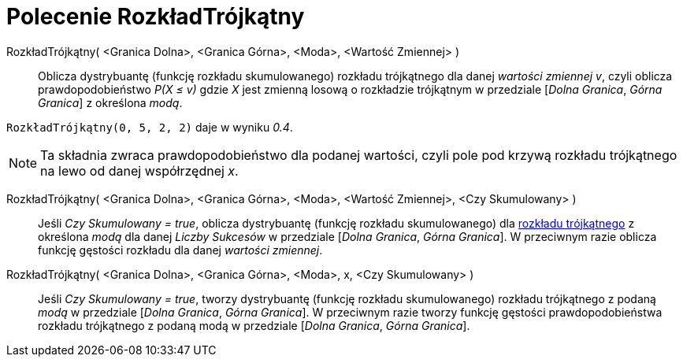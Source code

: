 = Polecenie RozkładTrójkątny
:page-en: commands/Triangular
ifdef::env-github[:imagesdir: /en/modules/ROOT/assets/images]

RozkładTrójkątny( <Granica Dolna>, <Granica Górna>, <Moda>, <Wartość Zmiennej> )::
  Oblicza dystrybuantę (funkcję rozkładu skumulowanego) rozkładu trójkątnego dla danej _wartości zmiennej v_, czyli oblicza
  prawdopodobieństwo _P(X ≤ v)_ gdzie _X_ jest zmienną losową o rozkładzie trójkątnym w przedziale [_Dolna Granica_, _Górna Granica_] z określona _modą_.

[EXAMPLE]
====

`++RozkładTrójkątny(0, 5, 2, 2)++` daje w wyniku _0.4_.

====

[NOTE]
====

Ta składnia zwraca prawdopodobieństwo dla podanej wartości, czyli pole pod krzywą rozkładu trójkątnego na lewo od danej współrzędnej _x_.

====

RozkładTrójkątny( <Granica Dolna>, <Granica Górna>, <Moda>, <Wartość Zmiennej>, <Czy Skumulowany> )::
  Jeśli _Czy Skumulowany = true_, oblicza dystrybuantę (funkcję rozkładu skumulowanego) dla https://pl.wikipedia.org/wiki/Rozk%C5%82ad_tr%C3%B3jk%C4%85tny[rozkładu trójkątnego]
  z określona _modą_ dla danej _Liczby Sukcesów_ w przedziale [_Dolna Granica_, _Górna Granica_]. W przeciwnym razie oblicza funkcję gęstości rozkładu dla danej _wartości zmiennej_.

RozkładTrójkątny( <Granica Dolna>, <Granica Górna>, <Moda>, x, <Czy Skumulowany> )::
 Jeśli _Czy Skumulowany = true_, tworzy dystrybuantę (funkcję rozkładu skumulowanego) rozkładu trójkątnego z podaną _modą_ w przedziale [_Dolna Granica_, _Górna Granica_].
W przeciwnym razie tworzy funkcję gęstości prawdopodobieństwa rozkładu trójkątnego z podaną modą w przedziale [_Dolna Granica_, _Górna Granica_].

